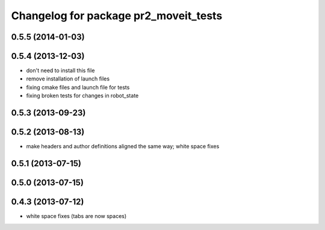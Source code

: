 ^^^^^^^^^^^^^^^^^^^^^^^^^^^^^^^^^^^^^^
Changelog for package pr2_moveit_tests
^^^^^^^^^^^^^^^^^^^^^^^^^^^^^^^^^^^^^^

0.5.5 (2014-01-03)
------------------

0.5.4 (2013-12-03)
------------------
* don't need to install this file
* remove installation of launch files
* fixing cmake files and launch file for tests
* fixing broken tests for changes in robot_state

0.5.3 (2013-09-23)
------------------

0.5.2 (2013-08-13)
------------------
* make headers and author definitions aligned the same way; white space fixes

0.5.1 (2013-07-15)
------------------

0.5.0 (2013-07-15)
------------------

0.4.3 (2013-07-12)
------------------
* white space fixes (tabs are now spaces)
